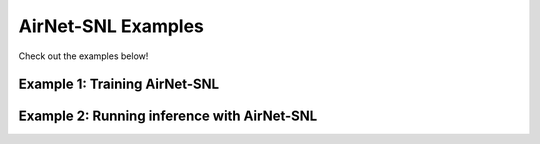 AirNet-SNL Examples
===================

Check out the examples below!

Example 1: Training AirNet-SNL
------------------------------

.. code-block:: python
    :linenos:

    import airnetSNL.model.train_loop as tl
    import airnetSNL.model.airnet_snl as snl
    import airnetSNL.dataset.dataset_utils as du
    import torch
    from torch.utils.data import TensorDataset, DataLoader
    from torch import optim

    angles = du.decimateAngles(nAnglesFull=451,
                                downsample=8)
    imgSize = 336
    batchSize = 10
    model = snl.AirNetSNL(angles=angles,
                            n_iterations=12,
                            n_cnn=10,
                            imgSize=imgSize,
                            batchSize=batchSize,
                            includeSkipConnection=False)

    optimizer = optim.Adam(model.parameters(), lr=1e-5)

    trainSinograms = torch.zeros(100, 1, len(angles), imgSize)
    trainImages = torch.zeros(100, 1, imgSize, imgSize)
    trainSet = TensorDataset(trainSinograms, trainImages)
    trainLoader = DataLoader(trainSet, batch_size=batchSize)

    tl.train_model(model=model,
                    optimizer=optimizer,
                    train_loader=trainLoader,
                    nEpochs=1,
                    saveModel=False,
                    resumeFrom=0,
                    saveFilePath='./testModel.pth')

Example 2: Running inference with AirNet-SNL
--------------------------------------------

.. code-block:: python
    :linenos:

    import airnetSNL.model.airnet_snl as snl
    import airnetSNL.dataset.dataset_utils as du
    import torch
    from torch.utils.data import TensorDataset, DataLoader

    angles = du.decimateAngles(nAnglesFull=451,
                                downsample=8)
    imgSize = 336
    batchSize = 10
    totalSamples = 100

    model = snl.AirNetSNL(angles=angles,
                            n_iterations=12,
                            n_cnn=10,
                            imgSize=imgSize,
                            batchSize=batchSize,
                            includeSkipConnection=False)
    model = model.cuda()
    filepath = './model.pth'
    testSinograms = torch.zeros(totalSamples, 1, len(angles), imgSize)
    testImages = torch.zeros(totalSamples, 1, imgSize, imgSize)
    testSet = TensorDataset(testSinograms.cpu(), testImages.cpu())
    testLoader = DataLoader(testSet, batch_size=batchSize)
    y_img_pred = run_inference(testLoader, model, filepath)